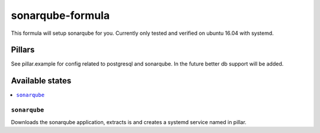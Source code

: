 ===========================
sonarqube-formula
===========================

This formula will setup sonarqube for you. Currently only tested and verified on ubuntu 16.04 with systemd.

.. sonarqube.org: https://www.sonarqube.org/

Pillars
================
See pillar.example for config related to postgresql and sonarqube. In the future better db support will be added.

Available states
================

.. contents::
	:local:
``sonarqube``
-------------
Downloads the sonarqube application, extracts is and creates a systemd service named in pillar.


